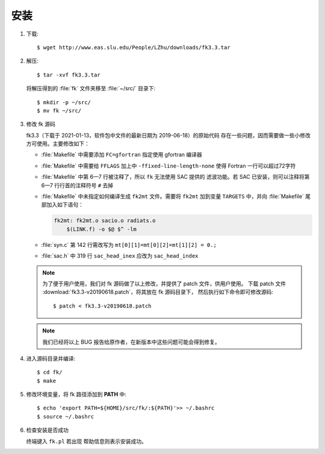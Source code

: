安装
====

1.  下载::

        $ wget http://www.eas.slu.edu/People/LZhu/downloads/fk3.3.tar

2.  解压::

        $ tar -xvf fk3.3.tar

    将解压得到的 :file:`fk` 文件夹移至 :file:`~/src/` 目录下::

        $ mkdir -p ~/src/
        $ mv fk ~/src/

3.  修改 fk 源码

    fk3.3（下载于 2021-01-13，软件包中文件的最新日期为 2019-06-18）的原始代码
    存在一些问题，因而需要做一些小修改方可使用。主要修改如下：

    -   :file:`Makefile` 中需要添加 ``FC=gfortran`` 指定使用 gfortran 编译器
    -   :file:`Makefile` 中需要给 ``FFLAGS`` 加上中 ``-ffixed-line-length-none``
        使得 Fortran 一行可以超过72字符
    -   :file:`Makefile` 中第 6—7 行被注释了，所以 ``fk`` 无法使用 SAC 提供的
        滤波功能。若 SAC 已安装，则可以注释将第 6—7 行行首的注释符号 ``#`` 去掉
    -   :file:`Makefile` 中未指定如何编译生成 ``fk2mt`` 文件。需要将 ``fk2mt``
        加到变量 ``TARGETS`` 中，并向 :file:`Makefile` 尾部加入如下语句：

        .. code-block:: makefile

            fk2mt: fk2mt.o sacio.o radiats.o
                $(LINK.f) -o $@ $^ -lm
    -   :file:`syn.c` 第 142 行需改写为 ``mt[0][1]=mt[0][2]=mt[1][2] = 0.;``
    -   :file:`sac.h` 中 319 行 ``sac_head_inex`` 应改为 ``sac_head_index``

    .. note::

        为了便于用户使用，我们对 fk 源码做了以上修改，并提供了 patch 文件，供用户使用。
        下载 patch 文件 :download:`fk3.3-v20190618.patch`，将其放在 fk 源码目录下，
        然后执行如下命令即可修改源码::

            $ patch < fk3.3-v20190618.patch

    .. note::

        我们已经将以上 BUG 报告给原作者，在新版本中这些问题可能会得到修复。

4.  进入源码目录并编译::

        $ cd fk/
        $ make

5.  修改环境变量，将 fk 路径添加到 **PATH** 中::

        $ echo 'export PATH=${HOME}/src/fk/:${PATH}'>> ~/.bashrc
        $ source ~/.bashrc

6.  检查安装是否成功

    终端键入 ``fk.pl`` 若出现 帮助信息则表示安装成功。
